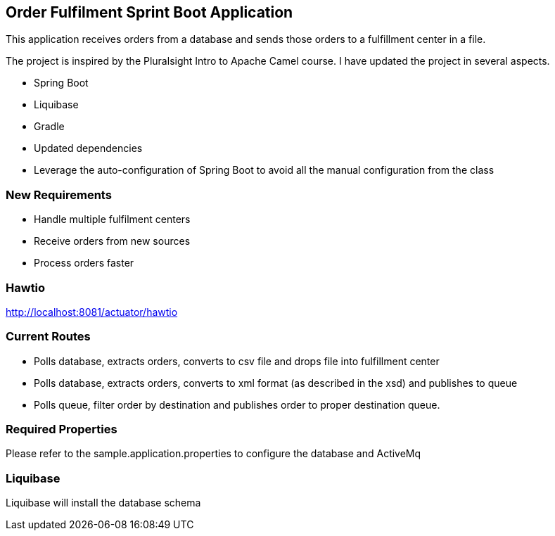 == Order Fulfilment Sprint Boot Application

This application receives orders from a database and sends those orders to a fulfillment
center in a file.

The project is inspired by the Pluralsight Intro to Apache Camel course.  I have updated the
 project in several aspects.

* Spring Boot
* Liquibase
* Gradle
* Updated dependencies
* Leverage the auto-configuration of Spring Boot to avoid all the manual configuration from
the class

=== New Requirements

* Handle multiple fulfilment centers
* Receive orders from new sources
* Process orders faster

=== Hawtio
http://localhost:8081/actuator/hawtio

=== Current Routes
* Polls database, extracts orders, converts to csv file and drops file into fulfillment center
* Polls database, extracts orders, converts to xml format (as described in the xsd) and
publishes to queue
* Polls queue, filter order by destination and publishes order to proper destination queue.

=== Required Properties
Please refer to the sample.application.properties to configure the database and ActiveMq

=== Liquibase
Liquibase will install the database schema